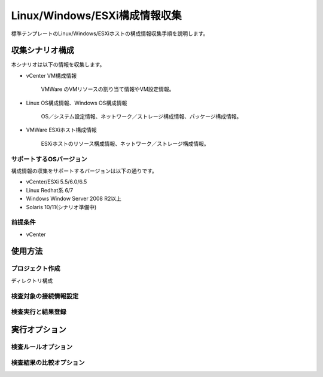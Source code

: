 Linux/Windows/ESXi構成情報収集
==============================

標準テンプレートのLinux/Windows/ESXiホストの構成情報収集手順を説明します。

収集シナリオ構成
----------------

本シナリオは以下の情報を収集します。

* vCenter VM構成情報

   VMWare のVMリソースの割り当て情報やVM設定情報。

* Linux OS構成情報、Windows OS構成情報

   OS／システム設定情報、ネットワーク／ストレージ構成情報、パッケージ構成情報。

* VMWare ESXiホスト構成情報

   ESXiホストのリソース構成情報、ネットワーク／ストレージ構成情報。

サポートするOSバージョン
~~~~~~~~~~~~~~~~~~~~~~~~

構成情報の収集をサポートするバージョンは以下の通りです。

* vCenter/ESXi 5.5/6.0/6.5
* Linux Redhat系 6/7
* Windows Window Server 2008 R2以上
* Solaris 10/11(シナリオ準備中)

前提条件
~~~~~~~~

* vCenter 

使用方法
--------

プロジェクト作成
~~~~~~~~~~~~~~~~

ディレクトリ構成

検査対象の接続情報設定
~~~~~~~~~~~~~~~~~~~~~~

検査実行と結果登録
~~~~~~~~~~~~~~~~~~

実行オプション
--------------

検査ルールオプション
~~~~~~~~~~~~~~~~~~~~

検査結果の比較オプション
~~~~~~~~~~~~~~~~~~~~~~~~

